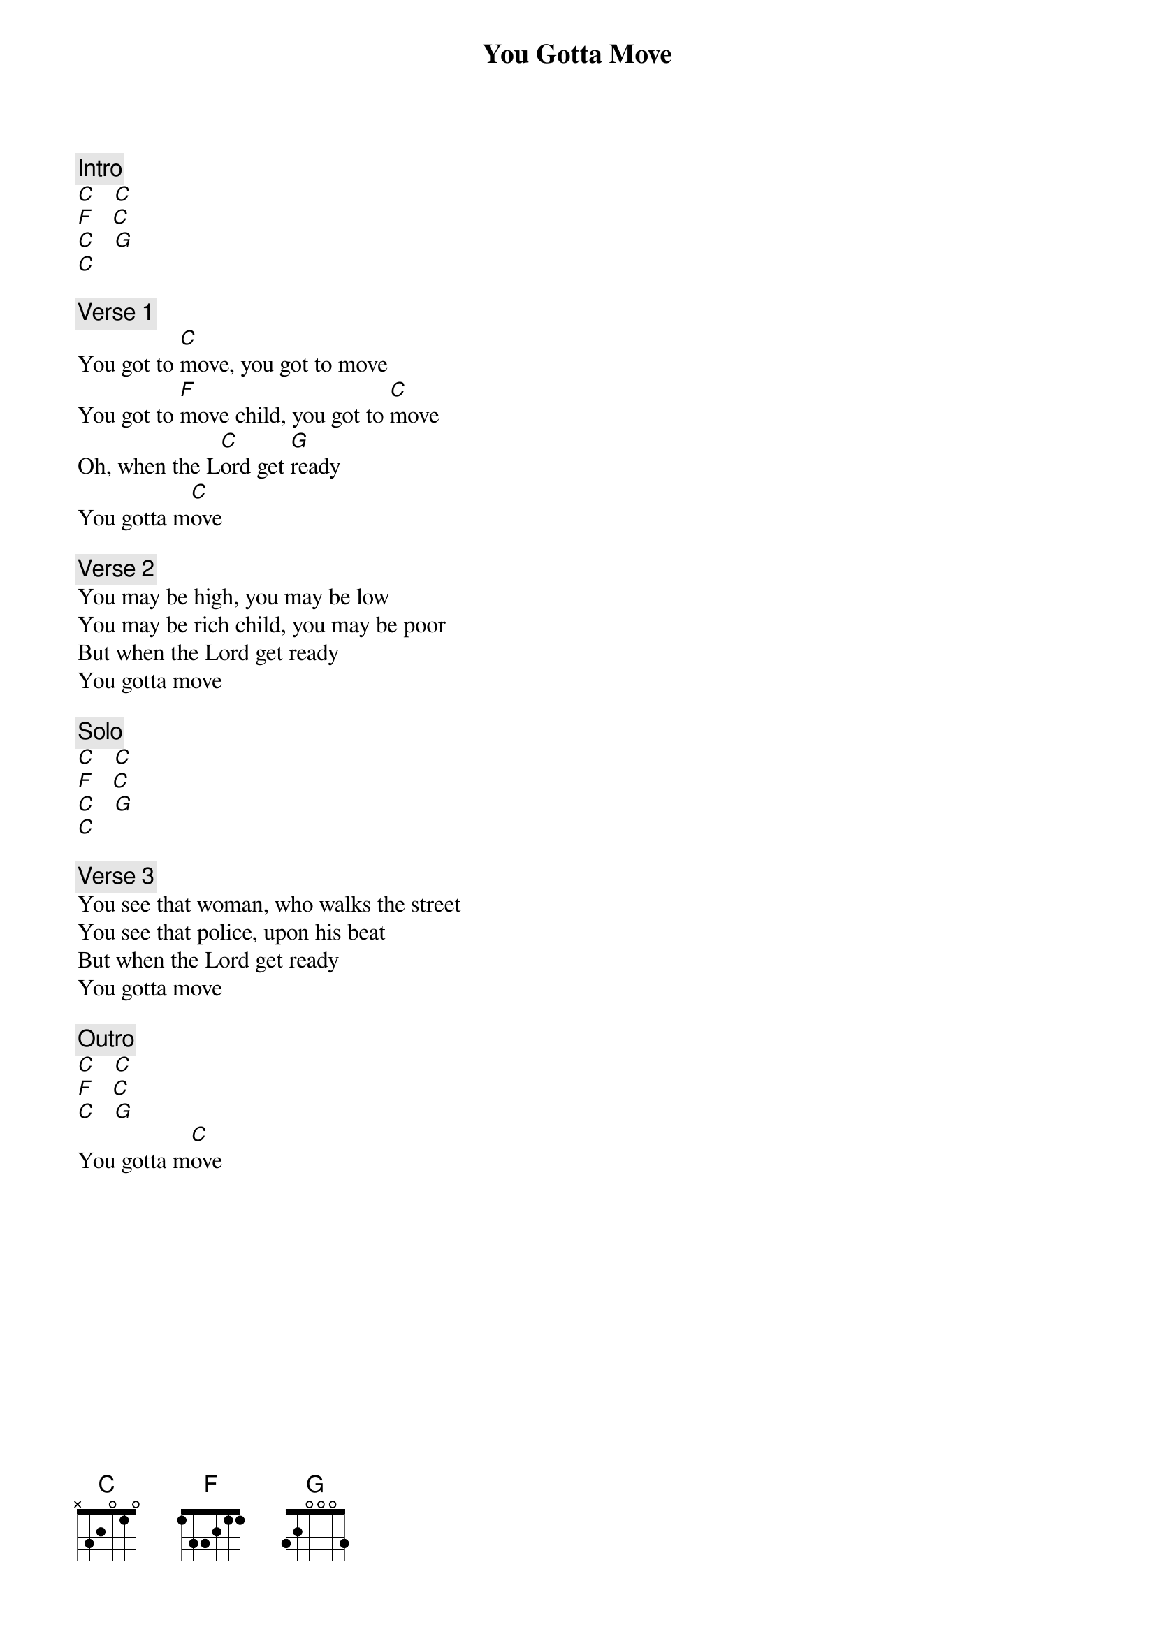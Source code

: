 {title: You Gotta Move}
{artist: Rolling Stones}

{c: Intro}
[C]   [C]
[F]   [C]
[C]   [G]
[C]

{c: Verse 1}
You got to [C]move, you got to move
You got to [F]move child, you got to [C]move
Oh, when the L[C]ord get [G]ready
You gotta m[C]ove

{c: Verse 2}
You may be high, you may be low
You may be rich child, you may be poor
But when the Lord get ready
You gotta move

{c: Solo}
[C]   [C]
[F]   [C]
[C]   [G]
[C]

{c: Verse 3}
You see that woman, who walks the street
You see that police, upon his beat
But when the Lord get ready
You gotta move

{c: Outro}
[C]   [C]
[F]   [C]
[C]   [G]
You gotta m[C]ove
